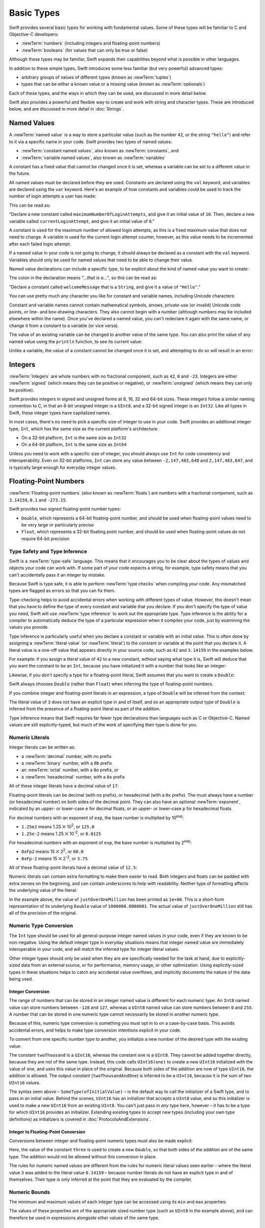 .. docnote:: Subjects to be covered in this section

    * Declaration syntax ✔︎
    * Multiple variable declarations and initializations on one line:
    * var i = 1; var j = 2; print(i + j)
    * var k = 1, l = 2
    * …but not… var m, n = 2
    * Naming conventions ✔︎
    * Integer types ✔︎
    * Floating point types ✔︎
    * infinity and -infinity
    * Bool ✔︎
    * Void
    * No suffixes for integers / floats ✔︎
    * Lazy initialization
    * A brief mention of characters and strings
    * Tuples ✔︎
    * Varargs tuples
    * Typealiases ✔︎
    * Type inference ✔︎
    * Type casting through type initializers ✔︎
    * Arrays
    * Optional types ✔︎
    * Pattern binding
    * Literals ✔︎
    * Immutability
    * (Don't redeclare objects within a REPL session)
    * min and max for integers ✔︎

Basic Types
===========

Swift provides several basic types for working with fundamental values.
Some of these types will be familiar to C and Objective-C developers:

* :newTerm:`numbers` (including integers and floating-point numbers)
* :newTerm:`booleans` (for values that can only be true or false)
    
Although these types may be familiar,
Swift expands their capabilities beyond what is possible in other languages.

In addition to these simple types,
Swift introduces some less familiar (but very powerful) advanced types:

* arbitrary groups of values of different types (known as :newTerm:`tuples`)
* types that can be either a known value or a missing value (known as :newTerm:`optionals`)

Each of these types, and the ways in which they can be used,
are discussed in more detail below.

Swift also provides a powerful and flexible way to create and work with string and character types.
These are introduced below, and are discussed in more detail in :doc:`Strings`.

.. _BasicTypes_NamedValues:

Named Values
------------

.. QUESTION: Do we need to have introduced the REPL
   (or some other learning environment) before starting this section?

A :newTerm:`named value` is a way to store a particular value
(such as the number ``42``, or the string ``"hello"``)
and refer to it via a specific name in your code.
Swift provides two types of named values:

* :newTerm:`constant named values`, also known as :newTerm:`constants`, and
* :newTerm:`variable named values`, also known as :newTerm:`variables`

A constant has a fixed value that cannot be changed once it is set,
whereas a variable can be set to a different value in the future.

All named values must be declared before they are used.
Constants are declared using the ``val`` keyword,
and variables are declared using the ``var`` keyword.
Here's an example of how constants and variables could be used
to track the number of login attempts a user has made:

.. testcode:: namedValues

    (swift) val maximumNumberOfLoginAttempts = 10
    // maximumNumberOfLoginAttempts : Int = 10
    (swift) var currentLoginAttempt = 0
    // currentLoginAttempt : Int = 0

This can be read as:

“Declare a new constant called ``maximumNumberOfLoginAttempts``,
and give it an initial value of ``10``.
Then, declare a new variable called ``currentLoginAttempt``,
and give it an initial value of ``0``.”

A constant is used for the maximum number of allowed login attempts,
as this is a fixed maximum value that does not need to change.
A variable is used for the current login attempt counter, however,
as this value needs to be incremented after each failed login attempt.

If a named value in your code is not going to change,
it should always be declared as a constant with the ``val`` keyword.
Variables should only be used for
named values that need to be able to change their value.

Named value declarations can include a specific *type*,
to be explicit about the kind of named value you want to create:

.. testcode:: namedValues

    (swift) val welcomeMessage: String = "Hello"
    // welcomeMessage : String = "Hello"

The colon in the declaration means *“…that is a…”*,
so this can be read as:

“Declare a constant called ``welcomeMessage`` that is a ``String``,
and give it a value of ``"Hello"``.”

You can use pretty much any character you like for constant and variable names,
including Unicode characters:

.. testcode:: namedValues

    (swift) val π = 3.14159
    // π : Double = 3.14159
    (swift) val 你好 = "你好世界"
    // 你好 : String = "你好世界"
    (swift) val 🐶🐮 = "dogcow"
    // 🐶🐮 : String = "dogcow"

Constant and variable names cannot contain
mathematical symbols, arrows, private-use (or invalid) Unicode code points,
or line- and box-drawing characters.
They also cannot begin with a number
(although numbers may be included elsewhere within the name).
Once you've declared a named value,
you can't redeclare it again with the same name,
or change it from a constant to a variable (or vice versa).

The value of an existing variable can be changed to another value of the same type.
You can also print the value of any named value using the ``println`` function,
to see its current value:

.. testcode:: namedValues

    (swift) var friendlyWelcome = "hello, world"
    // friendlyWelcome : String = "hello, world"
    (swift) friendlyWelcome = "👋, 🌎"
    (swift) println(friendlyWelcome)
    >>> 👋, 🌎

.. NOTE: this is a deliberately simplistic description of what you can do with println().
   It will be expanded later on.

Unlike a variable, the value of a constant cannot be changed once it is set,
and attempting to do so will result in an error:

.. testcode:: namedValues

    (swift) val languageName = "Swift"
    // languageName : String = "Swift"
    (swift) languageName = "Swift++"
    !!! <REPL Input>:1:14: error: cannot assign to 'let' value 'languageName'
    !!! languageName = "Swift++"
    !!! ~~~~~~~~~~~~ ^

.. TODO: this REPL error message says 'let' rather than 'val'.
   The example above should be modified when it changes,
   or a Radar should be filed about the error if it doesn't change.

.. _BasicTypes_Integers:

Integers
--------

:newTerm:`Integers` are whole numbers with no fractional component,
such as ``42``, ``0`` and ``-23``.
Integers are either :newTerm:`signed` (which means they can be positive or negative),
or :newTerm:`unsigned` (which means they can only be positive).

Swift provides integers in signed and unsigned forms at
8, 16, 32 and 64-bit sizes.
These integers follow a similar naming convention to C,
in that an 8-bit unsigned integer is a ``UInt8``,
and a 32-bit signed integer is an ``Int32``.
Like all types in Swift, these integer types have capitalized names.

In most cases, there's no need to pick a specific size of integer to use in your code.
Swift provides an additional integer type, ``Int``,
which has the same size as the current platform's architecture:

* On a 32-bit platform, ``Int`` is the same size as ``Int32``
* On a 64-bit platform, ``Int`` is the same size as ``Int64``

Unless you need to work with a specific size of integer,
you should always use ``Int`` for code consistency and interoperability.
Even on 32-bit platforms, ``Int`` can store any value between ``-2,147,483,648`` and ``2,147,483,647``,
and is typically large enough for everyday integer values.

.. _BasicTypes_FloatingPointNumbers:

Floating-Point Numbers
----------------------

:newTerm:`Floating-point numbers` (also known as :newTerm:`floats`) are numbers with a fractional component,
such as ``3.14159``, ``0.1`` and ``-273.15``.

Swift provides two signed floating-point number types:

* ``Double``, which represents a 64-bit floating-point number,
  and should be used when floating-point values need to be very large or particularly precise
* ``Float``, which represents a 32-bit floating point number,
  and should be used when floating-point values do not require 64-bit precision

.. _BasicTypes_TypeSafetyAndTypeInference:

Type Safety and Type Inference
~~~~~~~~~~~~~~~~~~~~~~~~~~~~~~

Swift is a :newTerm:`type-safe` language.
This means that it encourages you to be clear about the types of values and objects your code can work with.
If some part of your code expects a string, for example,
type safety means that you can't accidentally pass it an integer by mistake.

Because Swift is type safe,
it is able to perform :newTerm:`type checks` when compiling your code.
Any mismatched types are flagged as errors so that you can fix them.

Type-checking helps to avoid accidental errors when working with different types of value.
However, this doesn't mean that you have to define the type of
every constant and variable that you declare.
If you don't specify the type of value you need,
Swift will use :newTerm:`type inference` to work out the appropriate type.
Type inference is the ability for a compiler to automatically deduce the type of a particular expression when it compiles your code,
just by examining the values you provide.

Type inference is particularly useful
when you declare a constant or variable with an initial value.
This is often done by assigning a :newTerm:`literal value` (or :newTerm:`literal`)
to the constant or variable at the point that you declare it.
A literal value is a one-off value that appears directly in your source code,
such as ``42`` and ``3.14159`` in the examples below.

For example: if you assign a literal value of ``42`` to a new constant,
without saying what type it is,
Swift will deduce that you want the constant to be an ``Int``,
because you have initialized it with a number that looks like an integer:

.. testcode:: typeInference

    (swift) val meaningOfLife = 42
    // meaningOfLife : Int = 42

Likewise, if you don't specify a type for a floating-point literal,
Swift assumes that you want to create a ``Double``:

.. testcode:: typeInference

    (swift) val pi = 3.14159
    // pi : Double = 3.14159

Swift always chooses ``Double`` (rather than ``Float``)
when inferring the type of floating-point numbers.

If you combine integer and floating-point literals in an expression,
a type of ``Double`` will be inferred from the context:

.. testcode:: typeInference

    (swift) val anotherPi = 3 + 0.14159
    // anotherPi : Double = 3.14159

The literal value of ``3`` does not have an explicit type in and of itself,
and so an appropriate output type of ``Double`` is inferred
from the presence of a floating-point literal as part of the addition.

Type inference means that Swift requires far fewer type declarations than languages such as C or Objective-C.
Named values are still explicitly-typed,
but much of the work of specifying their type is done for you.

.. _BasicTypes_NumericLiterals:

Numeric Literals
~~~~~~~~~~~~~~~~

Integer literals can be written as:

* a :newTerm:`decimal` number, with no prefix
* a :newTerm:`binary` number, with a ``0b`` prefix
* an :newTerm:`octal` number, with a ``0o`` prefix, or
* a :newTerm:`hexadecimal` number, with a ``0x`` prefix

All of these integer literals have a decimal value of ``17``:

.. testcode:: numberLiterals

    (swift) val decimalInteger = 17
    // decimalInteger : Int = 17
    (swift) val binaryInteger = 0b10001        // 17 in binary notation
    // binaryInteger : Int = 17
    (swift) val octalInteger = 0o21            // 17 in octal notation
    // octalInteger : Int = 17
    (swift) val hexadecimalInteger = 0x11      // 17 in hexadecimal notation
    // hexadecimalInteger : Int = 17

Floating-point literals can be decimal (with no prefix),
or hexadecimal (with a ``0x`` prefix).
The must always have a number (or hexadecimal number) on both sides of the decimal point.
They can also have an optional :newTerm:`exponent`,
indicated by an upper- or lower-case ``e`` for decimal floats,
or an upper- or lower-case ``p`` for hexadecimal floats.

For decimal numbers with an exponent of ``exp``,
the base number is multiplied by 10\ :superscript:`exp`:

* ``1.25e2`` means 1.25 ⨉ 10\ :superscript:`2`, or ``125.0``
* ``1.25e-2`` means 1.25 ⨉ 10\ :superscript:`-2`, or ``0.0125``

For hexadecimal numbers with an exponent of ``exp``,
the base number is multiplied by 2\ :superscript:`exp`:

* ``0xFp2`` means 15 ⨉ 2\ :superscript:`2`, or ``60.0``
* ``0xFp-2`` means 15 ⨉ 2\ :superscript:`-2`, or ``3.75``

All of these floating-point literals have a decimal value of ``12.5``:

.. testcode:: numberLiterals

    (swift) val decimalDouble = 12.5
    // decimalDouble : Double = 12.5
    (swift) val exponentDouble = 1.25e1
    // exponentDouble : Double = 12.5
    (swift) val hexadecimalDouble = 0xC.8p0
    // hexadecimalDouble : Double = 12.5

Numeric literals can contain extra formatting to make them easier to read.
Both integers and floats can be padded with extra zeroes on the beginning,
and can contain underscores to help with readability.
Neither type of formatting affects the underlying value of the literal:

.. testcode:: numberLiterals

    (swift) val paddedDouble = 000123.456
    // paddedDouble : Double = 123.456
    (swift) val oneMillion = 1_000_000
    // oneMillion : Int = 1000000
    (swift) val justOverOneMillion = 1_000_000.000_000_1
    // justOverOneMillion : Double = 1e+06

In the example above, the value of ``justOverOneMillion`` has been printed as ``1e+06``.
This is a short-form representation of its underlying ``Double`` value of ``1000000.0000001``.
The actual value of ``justOverOneMillion`` still has all of the precision of the original.

.. _BasicTypes_NumericTypeConversion:

Numeric Type Conversion
~~~~~~~~~~~~~~~~~~~~~~~

The ``Int`` type should be used for all general-purpose integer named values in your code,
even if they are known to be non-negative.
Using the default integer type in everyday situations means that
integer named value are immediately interoperable in your code,
and will match the inferred type for integer literal values.

Other integer types should only be used when they are are specifically needed for the task at hand,
due to explicitly-sized data from an external source,
or for performance, memory usage, or other optimization.
Using explicitly-sized types in these situations
helps to catch any accidental value overflows,
and implicitly documents the nature of the data being used.

.. _BasicTypes_IntegerConversion:

Integer Conversion
__________________

The range of numbers that can be stored in an integer named value
is different for each numeric type.
An ``Int8`` named value can store numbers between ``-128`` and ``127``,
whereas a ``UInt8`` named value can store numbers between ``0`` and ``255``.
A number that can be stored in one numeric type
cannot necessarily be stored in another numeric type.

Because of this, numeric type conversion is something you must opt in to on a case-by-case basis.
This avoids accidental errors, and helps to make type conversion intentions explicit in your code.

To convert from one specific number type to another,
you initialize a new number of the desired type with the existing value:

.. testcode:: typeConversion

    (swift) val twoThousand: UInt16 = 2_000
    // twoThousand : UInt16 = 2000
    (swift) val one: UInt8 = 1
    // one : UInt8 = 1
    (swift) val twoThousandAndOne = twoThousand + UInt16(one)
    // twoThousandAndOne : UInt16 = 2001

The constant ``twoThousand`` is a ``UInt16``,
whereas the constant ``one`` is a ``UInt8``.
They cannot be added together directly,
because they are not of the same type.
Instead, this code calls ``UInt16(one)`` to create a new ``UInt16`` initialized with the value of ``one``,
and uses this value in place of the original.
Because both sides of the addition are now of type ``UInt16``,
the addition is allowed.
The output constant (``twoThousandAndOne``) is inferred to be a ``UInt16``,
because it is the sum of two ``UInt16`` values.

The syntax seen above –
``SomeType(ofInitialValue)`` –
is the default way to call the initializer of a Swift type,
and to pass in an initial value.
Behind the scenes, ``UInt16`` has an initializer that accepts a ``UInt8`` value,
and so this initializer is used to make a new ``UInt16`` from an existing ``UInt8``.
You can't just pass in *any* type here, however –
it has to be a type for which ``UInt16`` provides an initializer.
Extending existing types to accept new types
(including your own type definitions) as initializers
is covered in :doc:`ProtocolsAndExtensions`.

.. TODO: add a note that this is not traditional type-casting,
   and perhaps include a forward reference to the objects chapter.

.. _BasicTypes_IntegerToFloatingPointConversion:

Integer to Floating-Point Conversion
____________________________________

Conversions between integer and floating-point numeric types must also be made explicit:

.. testcode:: typeConversion

    (swift) val three = 3
    // three : Int = 3
    (swift) val pointOneFourOneFiveNine = 0.14159
    // pointOneFourOneFiveNine : Double = 0.14159
    (swift) val pi = Double(three) + pointOneFourOneFiveNine
    // pi : Float64 = 3.14159

Here, the value of the constant ``three`` is used to create a new ``Double``,
so that both sides of the addition are of the same type.
The addition would not be allowed without this conversion in place.

The rules for numeric named values are different from
the rules for numeric literal values seen earlier –
where the literal value ``3`` was added to the literal value ``0.14159`` –
because number literals do not have an explicit type in and of themselves.
Their type is only inferred at the point that they are evaluated by the compiler.

.. TODO: the return type of pi here is inferred as Float64,
   but it should really be inferred as Double.
   This is due to rdar://15211554.
   This code sample should be updated once the issue is fixed.

.. NOTE: this section on explicit conversions could be included in the Operators section.
   I think it's more appropriate here, however,
   and helps to reinforce the ‘just use Int’ message.

.. _BasicTypes_NumericBounds:

Numeric Bounds
~~~~~~~~~~~~~~

The minimum and maximum values of each integer type can be accessed using its ``min`` and ``max`` properties:

.. testcode:: namedValues

    (swift) val minimumValue = UInt8.min
    // minimumValue : UInt8 = 0
    (swift) val maximumValue = UInt8.max
    // maximumValue : UInt8 = 255

The values of these properties are of the appropriate sized number type
(such as ``UInt8`` in the example above),
and can therefore be used in expressions alongside other values of the same type.

.. _BasicTypes_Booleans:

Booleans
--------

Swift has a basic :newTerm:`Boolean` type, called ``Bool``.
Booleans are a special kind of logical value,
which can only ever be ``true`` or ``false``:

.. testcode:: booleans

    (swift) val orangesAreOrange = true
    // orangesAreOrange : Bool = true
    (swift) val turnipsAreDelicious = false
    // turnipsAreDelicious : Bool = false

The types of ``orangesAreOrange`` and ``turnipsAreDelicious`` have been inferred
from the fact that they were initialized with ``Bool`` values.
As with ``Int`` and ``Double`` above,
you don't need to declare named values as being ``Bool``
if you set them to ``true`` or ``false`` as soon as you create them.
Type inference helps to make Swift code much more concise and readable
when initializing named values with known types of value.

Boolean values are particularly useful when working with conditional statements such as ``if else``:

.. testcode:: booleans

    (swift) if turnipsAreDelicious {
        println("Mmm, tasty turnips!")
    } else {
        println("Eww, turnips are horrible.")
    }
    >>> Eww, turnips are horrible.

Conditional statements such as ``if else`` are covered in more detail in :doc:`ControlFlow`.

Swift's type safety means that non-boolean values cannot be substituted for ``Bool``.
You cannot, for example, say::

    (swift) val i = 1
    // i : Int = 1
    (swift) if i {
        // do stuff
    }

…because ``i`` is not a ``Bool``.
However, it is valid to say::

    (swift) if i == 1 {
        // do stuff
    }
    
The result of the ``i == 1`` comparison is a ``Bool``,
and so this second example passes the type-check.
(Comparisons like ``i == 1`` are discussed in :doc:`Operators`.)

As with other examples of type safety in Swift,
this approach avoids accidental errors,
and ensures that the intention of a particular section of code is always made clear.

.. _BasicTypes_Tuples:

Tuples
------

:newTerm:`Tuples` are a way to group together multiple values of various types.
They provide a simple way to pass around multiple values as a single entity.

Here's an example of a tuple:

.. testcode:: tuples

    (swift) val statusCode = (404, "Not Found")
    // statusCode : (Int, String) = (404, "Not Found")

``(404, "Not Found")`` is a tuple that describes an *HTTP status code*.
An HTTP status code is a special value returned by a web server whenever you request a web page.
A status code of ``404 Not Found`` is returned if you request a web page that does not exist.

The ``(404, "Not Found")`` tuple groups together an ``Int`` and a ``String``
to give the HTTP status code two separate values:
a number, and a human-readable description.
It can be described as “a tuple of type ``(Int, String)``”.

You can create tuples from whatever permutation of types you like,
and they can contain as many different types as you like.
There's nothing stopping you from having
a tuple of type ``(Int, Int, Int)``, or ``(String, Bool)``,
or indeed any other permutation you require.

You can access the individual element values in a tuple using index numbers starting at zero:

.. testcode:: tuples

    (swift) statusCode.0
    // r0 : Int = 404
    (swift) statusCode.1
    // r1 : String = "Not Found"

Tuples are particularly useful as the return values of functions.
A function that tries to retrieve a web page might return this ``(Int, String)`` tuple type
to describe the success or failure of the page retrieval.
By returning a tuple with two distinct values,
each of a different type,
the function is able to provide more useful information about its outcome
than if it could only return a single value of a single type.
Functions are described in detail in :doc:`Functions`.

Tuples are useful for temporary groups of related values.
They are not suited to the creation of complex data structures.
If your data structure would benefit from named member values,
or is likely to persist beyond a temporary scope,
it should be modeled as a :newTerm:`class` or :newTerm:`structure`,
rather than as a tuple.
Classes and structures are described in detail in :doc:`ClassesAndStructures`.

.. _BasicTypes_Optionals:

Optionals
---------

:newTerm:`Optionals` are a way to handle missing values.
They can be used to say:

* There *is* a value, and it equals *x*

…or…

* There *isn't* a value at all

This concept doesn't exist in C or Objective-C.
The nearest thing in Objective-C is
the ability to return ``nil`` from a method that would otherwise return an object,
with ``nil`` meaning ‘the absence of a valid object’.
However, this only works for objects – it doesn't work for
structs, or basic C types, or enumeration values.
For these types,
Objective-C methods typically return a special value (such as ``NSNotFound``) to indicate the absence of a value.
This assumes that the method's caller knows there is a special value to test for,
and remembers to check for it.
Swift's optionals give a way to indicate the absence of a value for *any type at all*,
without the need for special constants or ``nil`` tests.

Here's an example.
Swift's ``String`` type has a function called ``toInt()``,
which trys to convert a ``String`` value into an ``Int`` value.
However, it is not possible to convert every possible string into an integer.
The string ``"123"`` can be converted into the numeric value ``123``,
but the string ``"hello, world"`` does not have an obvious numeric value to convert to.

The example below shows how to use ``toInt()`` to try and convert a ``String`` into an ``Int``:

.. testcode:: optionals

    (swift) val possibleNumber = "123"
    // possibleNumber : String = "123"
    (swift) val convertedNumber = possibleNumber.toInt()
    // convertedNumber : Int? = <unprintable value>

``convertedNumber`` has an inferred type of ``Int?``, not ``Int``.
The question mark indicates that the value it contains is an *optional* ``Int``,
meaning that it might contain *some* ``Int`` value,
or it might contain *no value at all*.
(It can't contain anything else, such as a ``Bool`` or a ``String`` –
it's either an ``Int``, or it's nothing at all.)

You can use an ``if else`` statement to find out whether or not an optional contains a value.
If an optional does have a value, it equates to ``true``;
if it has no value at all, it equates to ``false``.

Once you are sure that the optional *does* contain a value,
you can access its underlying value
by adding an exclamation mark (``!``) to the end of the optional's name.
The exclamation mark effectively says
“I know that this optional definitely has a value – please use it”.

.. testcode:: optionals

    (swift) if convertedNumber {
        println(convertedNumber!)
    } else {
        println("The string could not be converted into an integer")
    }
    >>> 123

.. TODO: Add a section about arrays and dictionaries once their design is more tied down.

.. refnote:: References

    * https://[Internal Staging Server]/docs/LangRef.html#integer_literal ✔︎
    * https://[Internal Staging Server]/docs/LangRef.html#floating_literal ✔︎
    * https://[Internal Staging Server]/docs/LangRef.html#expr-delayed-identifier ✔︎
    * https://[Internal Staging Server]/docs/LangRef.html#type-tuple
    * https://[Internal Staging Server]/docs/whitepaper/TypesAndValues.html#types-and-values ✔︎
    * https://[Internal Staging Server]/docs/whitepaper/TypesAndValues.html#integer-types ✔︎
    * https://[Internal Staging Server]/docs/whitepaper/TypesAndValues.html#no-integer-suffixes ✔︎
    * https://[Internal Staging Server]/docs/whitepaper/TypesAndValues.html#no-implicit-integer-promotions-or-conversions ✔︎
    * https://[Internal Staging Server]/docs/whitepaper/TypesAndValues.html#no-silent-truncation-or-undefined-behavior
    * https://[Internal Staging Server]/docs/whitepaper/TypesAndValues.html#separators-in-literals ✔︎
    * https://[Internal Staging Server]/docs/whitepaper/TypesAndValues.html#floating-point-types ✔︎
    * https://[Internal Staging Server]/docs/whitepaper/TypesAndValues.html#bool ✔︎
    * https://[Internal Staging Server]/docs/whitepaper/TypesAndValues.html#tuples
    * https://[Internal Staging Server]/docs/whitepaper/TypesAndValues.html#arrays
    * https://[Internal Staging Server]/docs/whitepaper/LexicalStructure.html#identifiers-and-operators
    * https://[Internal Staging Server]/docs/whitepaper/LexicalStructure.html#integer-literals
    * https://[Internal Staging Server]/docs/whitepaper/LexicalStructure.html#floating-point-literals
    * https://[Internal Staging Server]/docs/whitepaper/GuidedTour.html#declarations-and-basic-syntax
    * https://[Internal Staging Server]/docs/whitepaper/GuidedTour.html#tuples
    * https://[Internal Staging Server]/docs/literals.html
    * http://en.wikipedia.org/wiki/Operator_(computer_programming)
